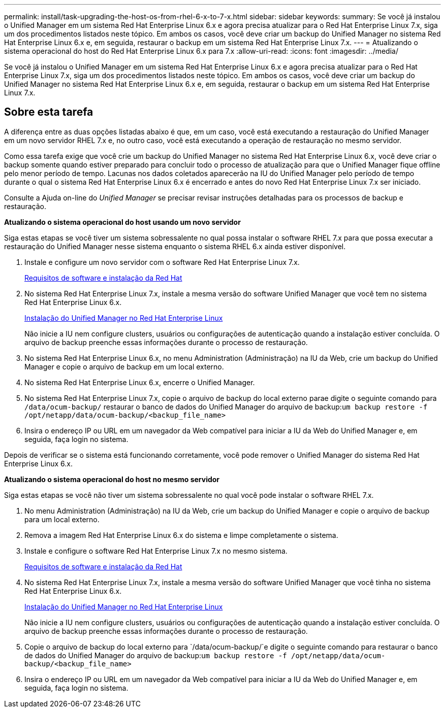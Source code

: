 ---
permalink: install/task-upgrading-the-host-os-from-rhel-6-x-to-7-x.html 
sidebar: sidebar 
keywords:  
summary: Se você já instalou o Unified Manager em um sistema Red Hat Enterprise Linux 6.x e agora precisa atualizar para o Red Hat Enterprise Linux 7.x, siga um dos procedimentos listados neste tópico. Em ambos os casos, você deve criar um backup do Unified Manager no sistema Red Hat Enterprise Linux 6.x e, em seguida, restaurar o backup em um sistema Red Hat Enterprise Linux 7.x. 
---
= Atualizando o sistema operacional do host do Red Hat Enterprise Linux 6.x para 7.x
:allow-uri-read: 
:icons: font
:imagesdir: ../media/


[role="lead"]
Se você já instalou o Unified Manager em um sistema Red Hat Enterprise Linux 6.x e agora precisa atualizar para o Red Hat Enterprise Linux 7.x, siga um dos procedimentos listados neste tópico. Em ambos os casos, você deve criar um backup do Unified Manager no sistema Red Hat Enterprise Linux 6.x e, em seguida, restaurar o backup em um sistema Red Hat Enterprise Linux 7.x.



== Sobre esta tarefa

A diferença entre as duas opções listadas abaixo é que, em um caso, você está executando a restauração do Unified Manager em um novo servidor RHEL 7.x e, no outro caso, você está executando a operação de restauração no mesmo servidor.

Como essa tarefa exige que você crie um backup do Unified Manager no sistema Red Hat Enterprise Linux 6.x, você deve criar o backup somente quando estiver preparado para concluir todo o processo de atualização para que o Unified Manager fique offline pelo menor período de tempo. Lacunas nos dados coletados aparecerão na IU do Unified Manager pelo período de tempo durante o qual o sistema Red Hat Enterprise Linux 6.x é encerrado e antes do novo Red Hat Enterprise Linux 7.x ser iniciado.

Consulte a Ajuda on-line do _Unified Manager_ se precisar revisar instruções detalhadas para os processos de backup e restauração.

*Atualizando o sistema operacional do host usando um novo servidor*

Siga estas etapas se você tiver um sistema sobressalente no qual possa instalar o software RHEL 7.x para que possa executar a restauração do Unified Manager nesse sistema enquanto o sistema RHEL 6.x ainda estiver disponível.

. Instale e configure um novo servidor com o software Red Hat Enterprise Linux 7.x.
+
xref:reference-red-hat-and-centos-software-and-installation-requirements.adoc[Requisitos de software e instalação da Red Hat]

. No sistema Red Hat Enterprise Linux 7.x, instale a mesma versão do software Unified Manager que você tem no sistema Red Hat Enterprise Linux 6.x.
+
xref:concept-installing-unified-manager-on-rhel-or-centos.adoc[Instalação do Unified Manager no Red Hat Enterprise Linux]

+
Não inicie a IU nem configure clusters, usuários ou configurações de autenticação quando a instalação estiver concluída. O arquivo de backup preenche essas informações durante o processo de restauração.

. No sistema Red Hat Enterprise Linux 6.x, no menu Administration (Administração) na IU da Web, crie um backup do Unified Manager e copie o arquivo de backup em um local externo.
. No sistema Red Hat Enterprise Linux 6.x, encerre o Unified Manager.
. No sistema Red Hat Enterprise Linux 7.x, copie o arquivo de backup do local externo parae digite o seguinte comando para `/data/ocum-backup/` restaurar o banco de dados do Unified Manager do arquivo de backup:``um backup restore -f /opt/netapp/data/ocum-backup/<backup_file_name>``
. Insira o endereço IP ou URL em um navegador da Web compatível para iniciar a IU da Web do Unified Manager e, em seguida, faça login no sistema.


Depois de verificar se o sistema está funcionando corretamente, você pode remover o Unified Manager do sistema Red Hat Enterprise Linux 6.x.

*Atualizando o sistema operacional do host no mesmo servidor*

Siga estas etapas se você não tiver um sistema sobressalente no qual você pode instalar o software RHEL 7.x.

. No menu Administration (Administração) na IU da Web, crie um backup do Unified Manager e copie o arquivo de backup para um local externo.
. Remova a imagem Red Hat Enterprise Linux 6.x do sistema e limpe completamente o sistema.
. Instale e configure o software Red Hat Enterprise Linux 7.x no mesmo sistema.
+
xref:reference-red-hat-and-centos-software-and-installation-requirements.adoc[Requisitos de software e instalação da Red Hat]

. No sistema Red Hat Enterprise Linux 7.x, instale a mesma versão do software Unified Manager que você tinha no sistema Red Hat Enterprise Linux 6.x.
+
xref:concept-installing-unified-manager-on-rhel-or-centos.adoc[Instalação do Unified Manager no Red Hat Enterprise Linux]

+
Não inicie a IU nem configure clusters, usuários ou configurações de autenticação quando a instalação estiver concluída. O arquivo de backup preenche essas informações durante o processo de restauração.

. Copie o arquivo de backup do local externo para `/data/ocum-backup/`e digite o seguinte comando para restaurar o banco de dados do Unified Manager do arquivo de backup:``um backup restore -f /opt/netapp/data/ocum-backup/<backup_file_name>``
. Insira o endereço IP ou URL em um navegador da Web compatível para iniciar a IU da Web do Unified Manager e, em seguida, faça login no sistema.

